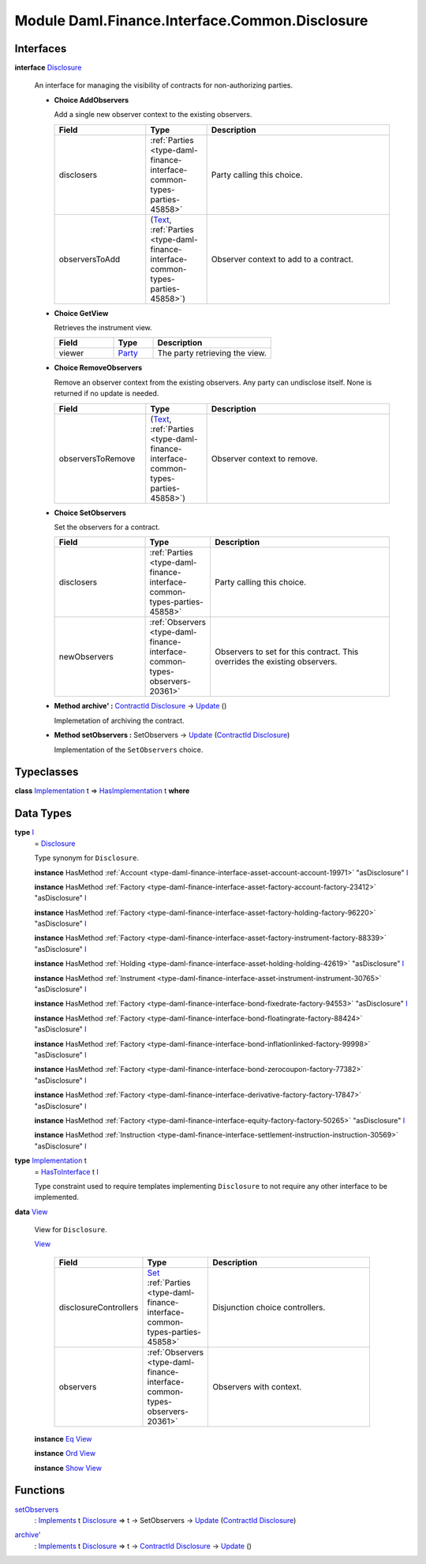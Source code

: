 .. Copyright (c) 2022 Digital Asset (Switzerland) GmbH and/or its affiliates. All rights reserved.
.. SPDX-License-Identifier: Apache-2.0

.. _module-daml-finance-interface-common-disclosure-6626:

Module Daml.Finance.Interface.Common.Disclosure
===============================================

Interfaces
----------

.. _type-daml-finance-interface-common-disclosure-disclosure-75793:

**interface** `Disclosure <type-daml-finance-interface-common-disclosure-disclosure-75793_>`_

  An interface for managing the visibility of contracts for non\-authorizing parties\.
  
  + **Choice AddObservers**
    
    Add a single new observer context to the existing observers\.
    
    .. list-table::
       :widths: 15 10 30
       :header-rows: 1
    
       * - Field
         - Type
         - Description
       * - disclosers
         - :ref:`Parties <type-daml-finance-interface-common-types-parties-45858>`
         - Party calling this choice\.
       * - observersToAdd
         - (`Text <https://docs.daml.com/daml/stdlib/Prelude.html#type-ghc-types-text-51952>`_, :ref:`Parties <type-daml-finance-interface-common-types-parties-45858>`)
         - Observer context to add to a contract\.
  
  + **Choice GetView**
    
    Retrieves the instrument view\.
    
    .. list-table::
       :widths: 15 10 30
       :header-rows: 1
    
       * - Field
         - Type
         - Description
       * - viewer
         - `Party <https://docs.daml.com/daml/stdlib/Prelude.html#type-da-internal-lf-party-57932>`_
         - The party retrieving the view\.
  
  + **Choice RemoveObservers**
    
    Remove an observer context from the existing observers\.
    Any party can undisclose itself\. None is returned if no update is needed\.
    
    .. list-table::
       :widths: 15 10 30
       :header-rows: 1
    
       * - Field
         - Type
         - Description
       * - observersToRemove
         - (`Text <https://docs.daml.com/daml/stdlib/Prelude.html#type-ghc-types-text-51952>`_, :ref:`Parties <type-daml-finance-interface-common-types-parties-45858>`)
         - Observer context to remove\.
  
  + **Choice SetObservers**
    
    Set the observers for a contract\.
    
    .. list-table::
       :widths: 15 10 30
       :header-rows: 1
    
       * - Field
         - Type
         - Description
       * - disclosers
         - :ref:`Parties <type-daml-finance-interface-common-types-parties-45858>`
         - Party calling this choice\.
       * - newObservers
         - :ref:`Observers <type-daml-finance-interface-common-types-observers-20361>`
         - Observers to set for this contract\. This overrides the existing observers\.
  
  + **Method archive' \:** `ContractId <https://docs.daml.com/daml/stdlib/Prelude.html#type-da-internal-lf-contractid-95282>`_ `Disclosure <type-daml-finance-interface-common-disclosure-disclosure-75793_>`_ \-\> `Update <https://docs.daml.com/daml/stdlib/Prelude.html#type-da-internal-lf-update-68072>`_ ()
    
    Implemetation of archiving the contract\.
  
  + **Method setObservers \:** SetObservers \-\> `Update <https://docs.daml.com/daml/stdlib/Prelude.html#type-da-internal-lf-update-68072>`_ (`ContractId <https://docs.daml.com/daml/stdlib/Prelude.html#type-da-internal-lf-contractid-95282>`_ `Disclosure <type-daml-finance-interface-common-disclosure-disclosure-75793_>`_)
    
    Implementation of the ``SetObservers`` choice\.

Typeclasses
-----------

.. _class-daml-finance-interface-common-disclosure-hasimplementation-11898:

**class** `Implementation <type-daml-finance-interface-common-disclosure-implementation-6532_>`_ t \=\> `HasImplementation <class-daml-finance-interface-common-disclosure-hasimplementation-11898_>`_ t **where**


Data Types
----------

.. _type-daml-finance-interface-common-disclosure-i-70158:

**type** `I <type-daml-finance-interface-common-disclosure-i-70158_>`_
  \= `Disclosure <type-daml-finance-interface-common-disclosure-disclosure-75793_>`_
  
  Type synonym for ``Disclosure``\.
  
  **instance** HasMethod :ref:`Account <type-daml-finance-interface-asset-account-account-19971>` \"asDisclosure\" `I <type-daml-finance-interface-common-disclosure-i-70158_>`_
  
  **instance** HasMethod :ref:`Factory <type-daml-finance-interface-asset-factory-account-factory-23412>` \"asDisclosure\" `I <type-daml-finance-interface-common-disclosure-i-70158_>`_
  
  **instance** HasMethod :ref:`Factory <type-daml-finance-interface-asset-factory-holding-factory-96220>` \"asDisclosure\" `I <type-daml-finance-interface-common-disclosure-i-70158_>`_
  
  **instance** HasMethod :ref:`Factory <type-daml-finance-interface-asset-factory-instrument-factory-88339>` \"asDisclosure\" `I <type-daml-finance-interface-common-disclosure-i-70158_>`_
  
  **instance** HasMethod :ref:`Holding <type-daml-finance-interface-asset-holding-holding-42619>` \"asDisclosure\" `I <type-daml-finance-interface-common-disclosure-i-70158_>`_
  
  **instance** HasMethod :ref:`Instrument <type-daml-finance-interface-asset-instrument-instrument-30765>` \"asDisclosure\" `I <type-daml-finance-interface-common-disclosure-i-70158_>`_
  
  **instance** HasMethod :ref:`Factory <type-daml-finance-interface-bond-fixedrate-factory-94553>` \"asDisclosure\" `I <type-daml-finance-interface-common-disclosure-i-70158_>`_
  
  **instance** HasMethod :ref:`Factory <type-daml-finance-interface-bond-floatingrate-factory-88424>` \"asDisclosure\" `I <type-daml-finance-interface-common-disclosure-i-70158_>`_
  
  **instance** HasMethod :ref:`Factory <type-daml-finance-interface-bond-inflationlinked-factory-99998>` \"asDisclosure\" `I <type-daml-finance-interface-common-disclosure-i-70158_>`_
  
  **instance** HasMethod :ref:`Factory <type-daml-finance-interface-bond-zerocoupon-factory-77382>` \"asDisclosure\" `I <type-daml-finance-interface-common-disclosure-i-70158_>`_
  
  **instance** HasMethod :ref:`Factory <type-daml-finance-interface-derivative-factory-factory-17847>` \"asDisclosure\" `I <type-daml-finance-interface-common-disclosure-i-70158_>`_
  
  **instance** HasMethod :ref:`Factory <type-daml-finance-interface-equity-factory-factory-50265>` \"asDisclosure\" `I <type-daml-finance-interface-common-disclosure-i-70158_>`_
  
  **instance** HasMethod :ref:`Instruction <type-daml-finance-interface-settlement-instruction-instruction-30569>` \"asDisclosure\" `I <type-daml-finance-interface-common-disclosure-i-70158_>`_

.. _type-daml-finance-interface-common-disclosure-implementation-6532:

**type** `Implementation <type-daml-finance-interface-common-disclosure-implementation-6532_>`_ t
  \= `HasToInterface <https://docs.daml.com/daml/stdlib/Prelude.html#class-da-internal-interface-hastointerface-68104>`_ t `I <type-daml-finance-interface-common-disclosure-i-70158_>`_
  
  Type constraint used to require templates implementing ``Disclosure`` to not
  require any other interface to be implemented\.

.. _type-daml-finance-interface-common-disclosure-view-17247:

**data** `View <type-daml-finance-interface-common-disclosure-view-17247_>`_

  View for ``Disclosure``\.
  
  .. _constr-daml-finance-interface-common-disclosure-view-34892:
  
  `View <constr-daml-finance-interface-common-disclosure-view-34892_>`_
  
    .. list-table::
       :widths: 15 10 30
       :header-rows: 1
    
       * - Field
         - Type
         - Description
       * - disclosureControllers
         - `Set <https://docs.daml.com/daml/stdlib/DA-Set.html#type-da-set-types-set-90436>`_ :ref:`Parties <type-daml-finance-interface-common-types-parties-45858>`
         - Disjunction choice controllers\.
       * - observers
         - :ref:`Observers <type-daml-finance-interface-common-types-observers-20361>`
         - Observers with context\.
  
  **instance** `Eq <https://docs.daml.com/daml/stdlib/Prelude.html#class-ghc-classes-eq-22713>`_ `View <type-daml-finance-interface-common-disclosure-view-17247_>`_
  
  **instance** `Ord <https://docs.daml.com/daml/stdlib/Prelude.html#class-ghc-classes-ord-6395>`_ `View <type-daml-finance-interface-common-disclosure-view-17247_>`_
  
  **instance** `Show <https://docs.daml.com/daml/stdlib/Prelude.html#class-ghc-show-show-65360>`_ `View <type-daml-finance-interface-common-disclosure-view-17247_>`_

Functions
---------

.. _function-daml-finance-interface-common-disclosure-setobservers-25577:

`setObservers <function-daml-finance-interface-common-disclosure-setobservers-25577_>`_
  \: `Implements <https://docs.daml.com/daml/stdlib/Prelude.html#type-da-internal-interface-implements-92077>`_ t `Disclosure <type-daml-finance-interface-common-disclosure-disclosure-75793_>`_ \=\> t \-\> SetObservers \-\> `Update <https://docs.daml.com/daml/stdlib/Prelude.html#type-da-internal-lf-update-68072>`_ (`ContractId <https://docs.daml.com/daml/stdlib/Prelude.html#type-da-internal-lf-contractid-95282>`_ `Disclosure <type-daml-finance-interface-common-disclosure-disclosure-75793_>`_)

.. _function-daml-finance-interface-common-disclosure-archivetick-70829:

`archive' <function-daml-finance-interface-common-disclosure-archivetick-70829_>`_
  \: `Implements <https://docs.daml.com/daml/stdlib/Prelude.html#type-da-internal-interface-implements-92077>`_ t `Disclosure <type-daml-finance-interface-common-disclosure-disclosure-75793_>`_ \=\> t \-\> `ContractId <https://docs.daml.com/daml/stdlib/Prelude.html#type-da-internal-lf-contractid-95282>`_ `Disclosure <type-daml-finance-interface-common-disclosure-disclosure-75793_>`_ \-\> `Update <https://docs.daml.com/daml/stdlib/Prelude.html#type-da-internal-lf-update-68072>`_ ()
